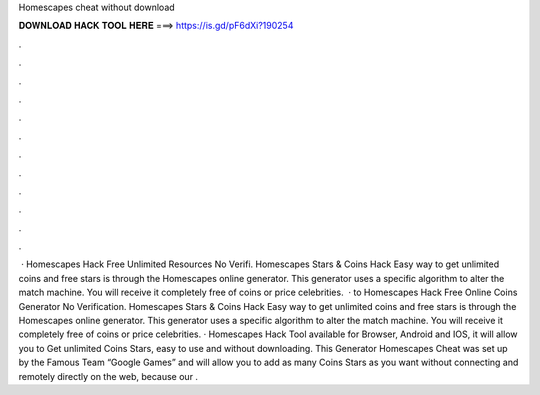 Homescapes cheat without download

𝐃𝐎𝐖𝐍𝐋𝐎𝐀𝐃 𝐇𝐀𝐂𝐊 𝐓𝐎𝐎𝐋 𝐇𝐄𝐑𝐄 ===> https://is.gd/pF6dXi?190254

.

.

.

.

.

.

.

.

.

.

.

.

 · Homescapes Hack Free Unlimited Resources No Verifi. Homescapes Stars & Coins Hack Easy way to get unlimited coins and free stars is through the Homescapes online generator. This generator uses a specific algorithm to alter the match machine. You will receive it completely free of coins or price celebrities.  · to Homescapes Hack Free Online Coins Generator No Verification. Homescapes Stars & Coins Hack Easy way to get unlimited coins and free stars is through the Homescapes online generator. This generator uses a specific algorithm to alter the match machine. You will receive it completely free of coins or price celebrities. · Homescapes Hack Tool available for Browser, Android and IOS, it will allow you to Get unlimited Coins Stars, easy to use and without downloading. This Generator Homescapes Cheat was set up by the Famous Team “Google Games” and will allow you to add as many Coins Stars as you want without connecting and remotely directly on the web, because our .